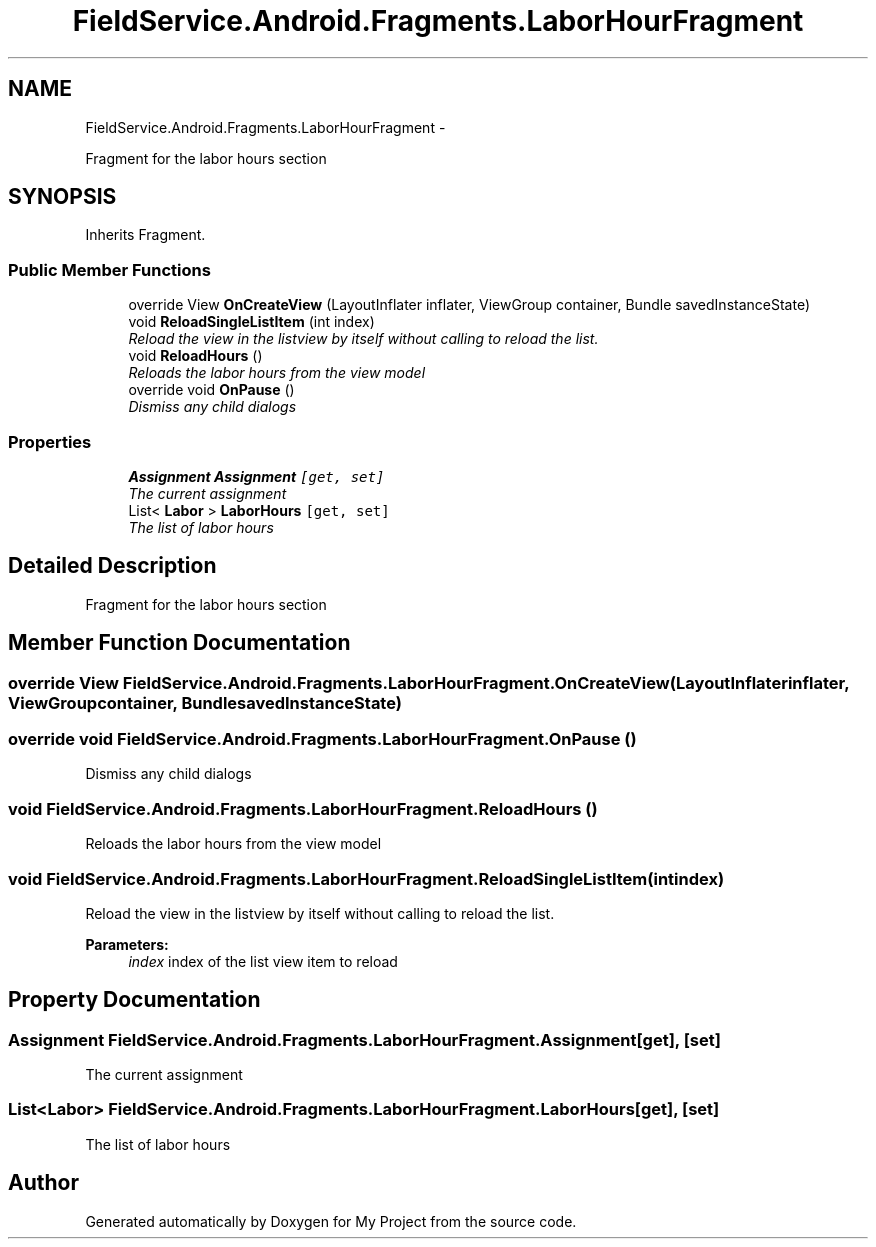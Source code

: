 .TH "FieldService.Android.Fragments.LaborHourFragment" 3 "Tue Jul 1 2014" "My Project" \" -*- nroff -*-
.ad l
.nh
.SH NAME
FieldService.Android.Fragments.LaborHourFragment \- 
.PP
Fragment for the labor hours section  

.SH SYNOPSIS
.br
.PP
.PP
Inherits Fragment\&.
.SS "Public Member Functions"

.in +1c
.ti -1c
.RI "override View \fBOnCreateView\fP (LayoutInflater inflater, ViewGroup container, Bundle savedInstanceState)"
.br
.ti -1c
.RI "void \fBReloadSingleListItem\fP (int index)"
.br
.RI "\fIReload the view in the listview by itself without calling to reload the list\&. \fP"
.ti -1c
.RI "void \fBReloadHours\fP ()"
.br
.RI "\fIReloads the labor hours from the view model \fP"
.ti -1c
.RI "override void \fBOnPause\fP ()"
.br
.RI "\fIDismiss any child dialogs \fP"
.in -1c
.SS "Properties"

.in +1c
.ti -1c
.RI "\fBAssignment\fP \fBAssignment\fP\fC [get, set]\fP"
.br
.RI "\fIThe current assignment \fP"
.ti -1c
.RI "List< \fBLabor\fP > \fBLaborHours\fP\fC [get, set]\fP"
.br
.RI "\fIThe list of labor hours \fP"
.in -1c
.SH "Detailed Description"
.PP 
Fragment for the labor hours section 


.SH "Member Function Documentation"
.PP 
.SS "override View FieldService\&.Android\&.Fragments\&.LaborHourFragment\&.OnCreateView (LayoutInflaterinflater, ViewGroupcontainer, BundlesavedInstanceState)"

.SS "override void FieldService\&.Android\&.Fragments\&.LaborHourFragment\&.OnPause ()"

.PP
Dismiss any child dialogs 
.SS "void FieldService\&.Android\&.Fragments\&.LaborHourFragment\&.ReloadHours ()"

.PP
Reloads the labor hours from the view model 
.SS "void FieldService\&.Android\&.Fragments\&.LaborHourFragment\&.ReloadSingleListItem (intindex)"

.PP
Reload the view in the listview by itself without calling to reload the list\&. 
.PP
\fBParameters:\fP
.RS 4
\fIindex\fP index of the list view item to reload
.RE
.PP

.SH "Property Documentation"
.PP 
.SS "\fBAssignment\fP FieldService\&.Android\&.Fragments\&.LaborHourFragment\&.Assignment\fC [get]\fP, \fC [set]\fP"

.PP
The current assignment 
.SS "List<\fBLabor\fP> FieldService\&.Android\&.Fragments\&.LaborHourFragment\&.LaborHours\fC [get]\fP, \fC [set]\fP"

.PP
The list of labor hours 

.SH "Author"
.PP 
Generated automatically by Doxygen for My Project from the source code\&.
